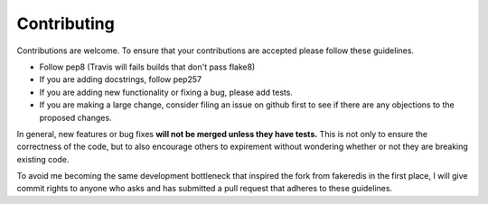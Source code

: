 ============
Contributing
============

Contributions are welcome.  To ensure that your contributions are accepted
please follow these guidelines.

* Follow pep8 (Travis will fails builds that don't pass flake8)
* If you are adding docstrings, follow pep257
* If you are adding new functionality or fixing a bug, please add tests.
* If you are making a large change, consider filing an issue on github
  first to see if there are any objections to the proposed changes.

In general, new features or bug fixes **will not be merged unless they
have tests.**  This is not only to ensure the correctness of
the code, but to also encourage others to expirement without wondering
whether or not they are breaking existing code.

To avoid me becoming the same development bottleneck that inspired the fork
from fakeredis in the first place, I will give commit rights to anyone who asks
and has submitted a pull request that adheres to these guidelines.

